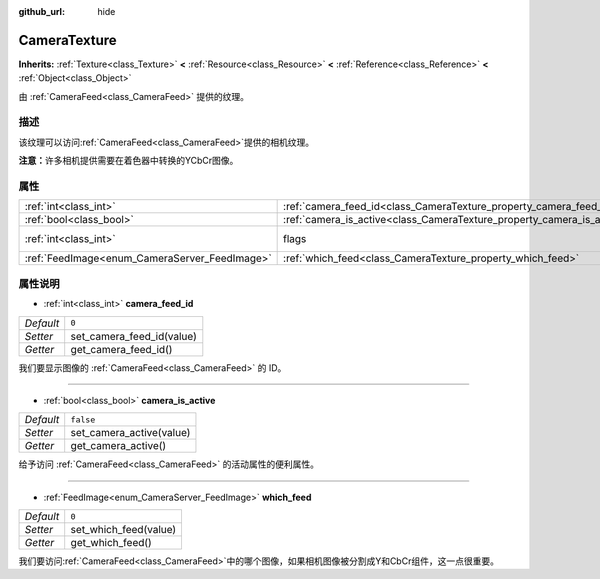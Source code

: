 :github_url: hide

.. Generated automatically by doc/tools/make_rst.py in GaaeExplorer's source tree.
.. DO NOT EDIT THIS FILE, but the CameraTexture.xml source instead.
.. The source is found in doc/classes or modules/<name>/doc_classes.

.. _class_CameraTexture:

CameraTexture
=============

**Inherits:** :ref:`Texture<class_Texture>` **<** :ref:`Resource<class_Resource>` **<** :ref:`Reference<class_Reference>` **<** :ref:`Object<class_Object>`

由 :ref:`CameraFeed<class_CameraFeed>` 提供的纹理。

描述
----

该纹理可以访问\ :ref:`CameraFeed<class_CameraFeed>`\ 提供的相机纹理。

\ **注意：**\ 许多相机提供需要在着色器中转换的YCbCr图像。

属性
----

+-----------------------------------------------+------------------------------------------------------------------------+----------------------------------------------------------------+
| :ref:`int<class_int>`                         | :ref:`camera_feed_id<class_CameraTexture_property_camera_feed_id>`     | ``0``                                                          |
+-----------------------------------------------+------------------------------------------------------------------------+----------------------------------------------------------------+
| :ref:`bool<class_bool>`                       | :ref:`camera_is_active<class_CameraTexture_property_camera_is_active>` | ``false``                                                      |
+-----------------------------------------------+------------------------------------------------------------------------+----------------------------------------------------------------+
| :ref:`int<class_int>`                         | flags                                                                  | ``0`` (overrides :ref:`Texture<class_Texture_property_flags>`) |
+-----------------------------------------------+------------------------------------------------------------------------+----------------------------------------------------------------+
| :ref:`FeedImage<enum_CameraServer_FeedImage>` | :ref:`which_feed<class_CameraTexture_property_which_feed>`             | ``0``                                                          |
+-----------------------------------------------+------------------------------------------------------------------------+----------------------------------------------------------------+

属性说明
--------

.. _class_CameraTexture_property_camera_feed_id:

- :ref:`int<class_int>` **camera_feed_id**

+-----------+---------------------------+
| *Default* | ``0``                     |
+-----------+---------------------------+
| *Setter*  | set_camera_feed_id(value) |
+-----------+---------------------------+
| *Getter*  | get_camera_feed_id()      |
+-----------+---------------------------+

我们要显示图像的 :ref:`CameraFeed<class_CameraFeed>` 的 ID。

----

.. _class_CameraTexture_property_camera_is_active:

- :ref:`bool<class_bool>` **camera_is_active**

+-----------+--------------------------+
| *Default* | ``false``                |
+-----------+--------------------------+
| *Setter*  | set_camera_active(value) |
+-----------+--------------------------+
| *Getter*  | get_camera_active()      |
+-----------+--------------------------+

给予访问 :ref:`CameraFeed<class_CameraFeed>` 的活动属性的便利属性。

----

.. _class_CameraTexture_property_which_feed:

- :ref:`FeedImage<enum_CameraServer_FeedImage>` **which_feed**

+-----------+-----------------------+
| *Default* | ``0``                 |
+-----------+-----------------------+
| *Setter*  | set_which_feed(value) |
+-----------+-----------------------+
| *Getter*  | get_which_feed()      |
+-----------+-----------------------+

我们要访问\ :ref:`CameraFeed<class_CameraFeed>`\ 中的哪个图像，如果相机图像被分割成Y和CbCr组件，这一点很重要。

.. |virtual| replace:: :abbr:`virtual (This method should typically be overridden by the user to have any effect.)`
.. |const| replace:: :abbr:`const (This method has no side effects. It doesn't modify any of the instance's member variables.)`
.. |vararg| replace:: :abbr:`vararg (This method accepts any number of arguments after the ones described here.)`
